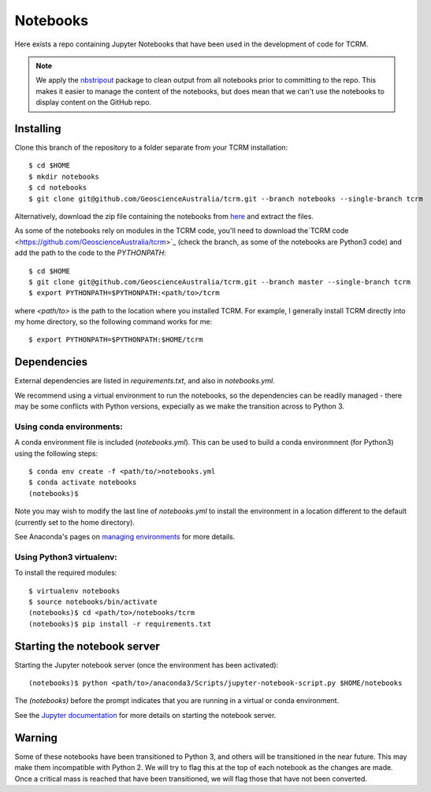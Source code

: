 Notebooks
=========

Here exists a repo containing Jupyter Notebooks that have been used in
the development of code for TCRM.

.. note:: 
    We apply the `nbstripout <http://github.com/kynan/nbstripout>`_ package to clean output from
    all notebooks prior to committing to the repo. This makes it easier
    to manage the content of the notebooks, but does mean that we can't
    use the notebooks to display content on the GitHub repo.


Installing
----------

Clone this branch of the repository to a folder separate from your TCRM installation::

    $ cd $HOME
    $ mkdir notebooks
    $ cd notebooks
    $ git clone git@github.com/GeoscienceAustralia/tcrm.git --branch notebooks --single-branch tcrm

Alternatively, download the zip file containing the notebooks from `here <https://github.com/GeoscienceAustralia/tcrm/archive/notebooks.zip>`_ and extract the files.

As some of the notebooks rely on modules in the TCRM code, you'll need to download the`TCRM code <https://github.com/GeoscienceAustralia/tcrm>`_ (check the branch, as some of the notebooks are Python3 code) and add the path to the code to the `PYTHONPATH`::

    $ cd $HOME
    $ git clone git@github.com/GeoscienceAustralia/tcrm.git --branch master --single-branch tcrm
    $ export PYTHONPATH=$PYTHONPATH:<path/to>/tcrm
    
where `<path/to>` is the path to the location where you installed TCRM. For example, I generally install TCRM directly into my home directory, so the following command works for me::

    $ export PYTHONPATH=$PYTHONPATH:$HOME/tcrm 

Dependencies
------------

External dependencies are listed in `requirements.txt`, and also in `notebooks.yml`.

We recommend using a virtual environment to run the notebooks, so the dependencies can be readily managed - there may be some conflicts with Python versions, expecially as we make the transition across to Python 3. 

Using conda environments:
~~~~~~~~~~~~~~~~~~~~~~~~~

A conda environment file is included (`notebooks.yml`). This can be used to build a conda environmnent (for Python3) using the following steps::

    $ conda env create -f <path/to/>notebooks.yml
    $ conda activate notebooks
    (notebooks)$ 
    
Note you may wish to modify the last line of `notebooks.yml` to install the environment in a location different to the default (currently set to the home directory).

See Anaconda's pages on `managing environments <https://docs.conda.io/projects/conda/en/latest/user-guide/tasks/manage-environments.html>`_ for more details.

Using Python3 virtualenv:
~~~~~~~~~~~~~~~~~~~~~~~~~

To install the required modules::

    $ virtualenv notebooks
    $ source notebooks/bin/activate
    (notebooks)$ cd <path/to>/notebooks/tcrm
    (notebooks)$ pip install -r requirements.txt
    

Starting the notebook server
----------------------------

Starting the Jupyter notebook server (once the environment has been activated):: 

    (notebooks)$ python <path/to>/anaconda3/Scripts/jupyter-notebook-script.py $HOME/notebooks
    
The `(notebooks)` before the prompt indicates that you are running in a virtual or conda environment.

See the `Jupyter documentation <https://jupyter-notebook-beginner-guide.readthedocs.io/en/latest/execute.html#>`_ for more details on starting the notebook server.

Warning
-------
Some of these notebooks have been transitioned to Python 3, and others will be transitioned in the near future. This may make them incompatible with Python 2. We will try to flag this at the top of each notebook as the changes are made. Once a critical mass is reached that have been transitioned, we will flag those that have not been converted.
